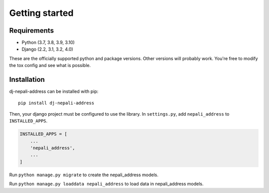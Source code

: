 Getting started
===============

Requirements
------------

* Python (3.7, 3.8, 3.9, 3.10)
* Django (2.2, 3.1, 3.2, 4.0)

These are the officially supported python and package versions.  Other versions
will probably work.  You're free to modify the tox config and see what is
possible.

Installation
------------
dj-nepali-address can be installed with pip::

  pip install dj-nepali-address

Then, your django project must be configured to use the library.  In
``settings.py``, add ``nepali_address`` to ``INSTALLED_APPS``.

.. code-block:: python

  INSTALLED_APPS = [
      ...
      'nepali_address',
      ...
  ]

Run ``python manage.py migrate`` to create the nepali_address models.

Run ``python manage.py loaddata nepali_address`` to load data in nepali_address models.